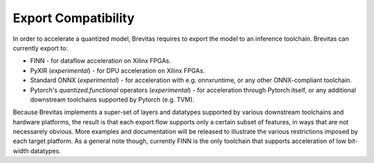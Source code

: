 ====================
Export Compatibility
====================

In order to accelerate a quantized model, Brevitas requires to export the model to an inference toolchain.
Brevitas can currently export to:

-  FINN - for dataflow acceleration on Xilinx FPGAs.
-  PyXIR (*experimental*) - for DPU acceleration on Xilinx FPGAs.
-  Standard ONNX (*experimental*) - for acceleration with e.g.
   onnxruntime, or any other ONNX-compliant toolchain.
-  Pytorch's *quantized.functional* operators (*experimental*) - for
   acceleration through Pytorch itself, or any additional downstream
   toolchains supported by Pytorch (e.g. TVM).

Because Brevitas implements a super-set of layers and datatypes
supported by various downstream toolchains and hardware platforms, the
result is that each export flow supports only a certain subset of
features, in ways that are not necessarely obvious. More examples and
documentation will be released to illustrate the various restrictions
imposed by each target platform. As a general note though, currently
FINN is the only toolchain that supports acceleration of low bit-width
datatypes.
